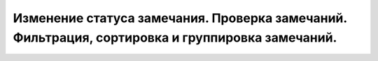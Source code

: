 Изменение статуса замечания. Проверка замечаний. Фильтрация, сортировка и группировка замечаний.
================================================================================================